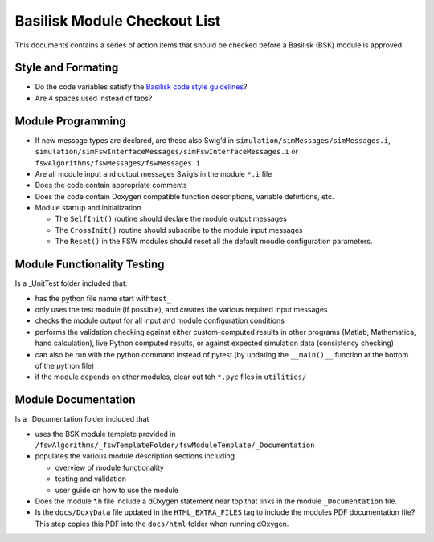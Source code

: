 
Basilisk Module Checkout List 
=============================

This documents contains a series of action items that should be checked
before a Basilisk (BSK) module is approved.

Style and Formating
-------------------

-  Do the code variables satisfy the `Basilisk code style
   guidelines <@ref%20codingGuidelines>`__?
-  Are 4 spaces used instead of tabs?

Module Programming
------------------

-  If new message types are declared, are these also Swig’d in
   ``simulation/simMessages/simMessages.i``,
   ``simulation/simFswInterfaceMessages/simFswInterfaceMessages.i`` or
   ``fswAlgorithms/fswMessages/fswMessages.i``
-  Are all module input and output messages Swig’s in the module ``*.i``
   file
-  Does the code contain appropriate comments
-  Does the code contain Doxygen compatible function descriptions,
   variable defintions, etc.
-  Module startup and initialization

   -  The ``SelfInit()`` routine should declare the module output
      messages
   -  The ``CrossInit()`` routine should subscribe to the module input
      messages
   -  The ``Reset()`` in the FSW modules should reset all the default
      moudle configuration parameters.

Module Functionality Testing
----------------------------

Is a \_UnitTest folder included that:

-  has the python file name start with\ ``test_``
-  only uses the test module (if possible), and creates the various
   required input messages
-  checks the module output for all input and module configuration
   conditions
-  performs the validation checking against either custom-computed
   results in other programs (Matlab, Mathematica, hand calculation),
   live Python computed results, or against expected simulation data
   (consistency checking)
-  can also be run with the python command instead of pytest (by
   updating the ``__main()__`` function at the bottom of the python
   file)
-  if the module depends on other modules, clear out teh ``*.pyc`` files
   in ``utilities/``

Module Documentation
--------------------

Is a \_Documentation folder included that

-  uses the BSK module template provided in
   ``/fswAlgorithms/_fswTemplateFolder/fswModuleTemplate/_Documentation``
-  populates the various module description sections including

   -  overview of module functionality
   -  testing and validation
   -  user guide on how to use the module

-  Does the module \*.h file include a dOxygen statement near top that
   links in the module ``_Documentation`` file.
-  Is the ``docs/DoxyData`` file updated in the ``HTML_EXTRA_FILES`` tag
   to include the modules PDF documentation file? This step copies this
   PDF into the ``docs/html`` folder when running dOxygen.

